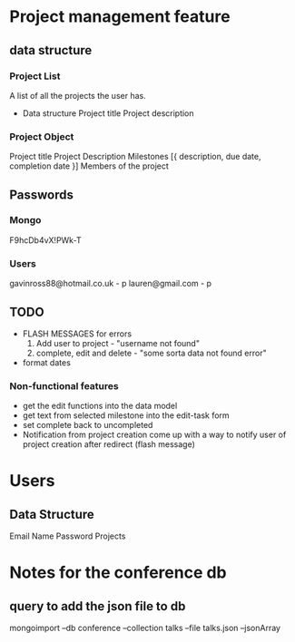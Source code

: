#+Project Notes
* Project management feature
** data structure
*** Project List
    A list of all the projects the user has.
    - Data structure
      Project title
      Project description
*** Project Object
    Project title
    Project Description
    Milestones [{ description, due date, completion date }]
    Members of the project
** Passwords
*** Mongo
    F9hcDb4vX!PWk-T
*** Users
   gavinross88@hotmail.co.uk - p
   lauren@gmail.com - p
** TODO
   - FLASH MESSAGES for errors
     1) Add user to project - "username not found"
     2) complete, edit and delete - "some sorta data not found error"
   - format dates
*** Non-functional features
   - get the edit functions into the data model
   - get text from selected milestone into the edit-task form
   - set complete back to uncompleted
   - Notification from project creation
     come up with a way to notify user of project creation after redirect (flash message)

* Users
** Data Structure
   Email
   Name
   Password
   Projects
   
* Notes for the conference db
** query to add the json file to db
   mongoimport --db conference --collection talks --file talks.json --jsonArray
